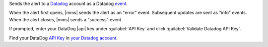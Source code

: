 Sends the alert to a `Datadog <https://www.datadoghq.com/alerts/>`__
account as a Datadog `event <https://docs.datadoghq.com/graphing/event_stream/>`__.

When the alert first opens, |mms| sends the alert as an "error" event.
Subsequent updates are sent as "info" events. When the alert closes,
|mms| sends a "success" event.

If prompted, enter your DataDog |api| key under :guilabel:`API Key` and
click :guilabel:`Validate Datadog API Key`.

Find your DataDog `API Key <https://docs.datadoghq.com/api/v1/authentication>`__
in `your Datadog account <https://app.datadoghq.com/account/settings#api>`__.
